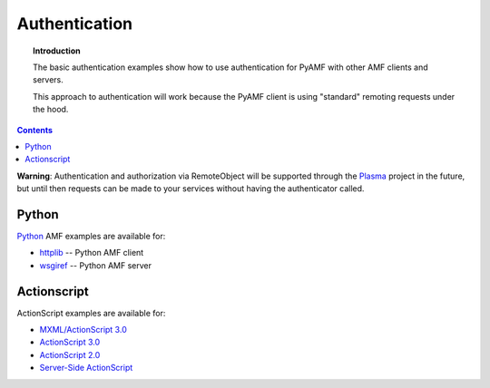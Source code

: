 ******************
  Authentication
******************

.. topic:: Introduction

   The basic authentication examples show how to use authentication
   for PyAMF with other AMF clients and servers.

   This approach to authentication will work because the PyAMF client
   is using "standard" remoting requests under the hood.

.. contents::

**Warning**: Authentication and authorization via RemoteObject will be
supported through the Plasma_ project in the future, but until then
requests can be made to your services without having the authenticator
called.

Python
------

Python_ AMF examples are available for:

- `httplib <../examples/general/authentication/python/client.py>`_ -- Python AMF client
- `wsgiref <../examples/general/authentication/python/server.py>`_ -- Python AMF server


Actionscript
------------

ActionScript examples are available for:

- `MXML/ActionScript 3.0 <../examples/general/authentication/flash/flex/>`_
- `ActionScript 3.0 <../examples/general/authentication/flash/as3/>`_
- `ActionScript 2.0 <../examples/general/authentication/flash/as2/>`_
- `Server-Side ActionScript <../examples/general/authentication/flash/ssa1/>`_


.. _Plasma: http://plasmads.org
.. _Python: http://python.org
